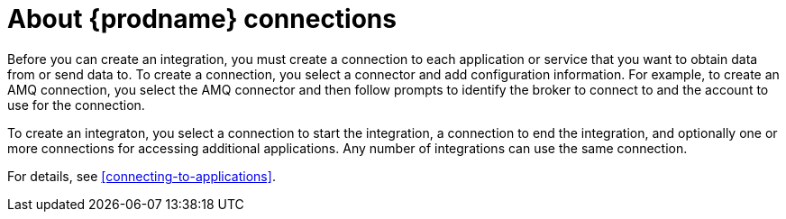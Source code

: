 [id='about-connections']
= About {prodname} connections

Before you can create an integration, you must create a connection 
to each application or service
that you want to obtain data from or send data to. To create a connection,
you select a connector and add configuration information. For example,
to create an AMQ connection, you select the AMQ connector
and then follow prompts to identify the broker to connect to and the
account to use for the connection.

To create an integraton, you select a connection to start the integration,
a connection to end the integration, and optionally one or more 
connections for accessing additional applications. 
Any number of integrations can use the same connection. 

For details, see <<connecting-to-applications>>. 
